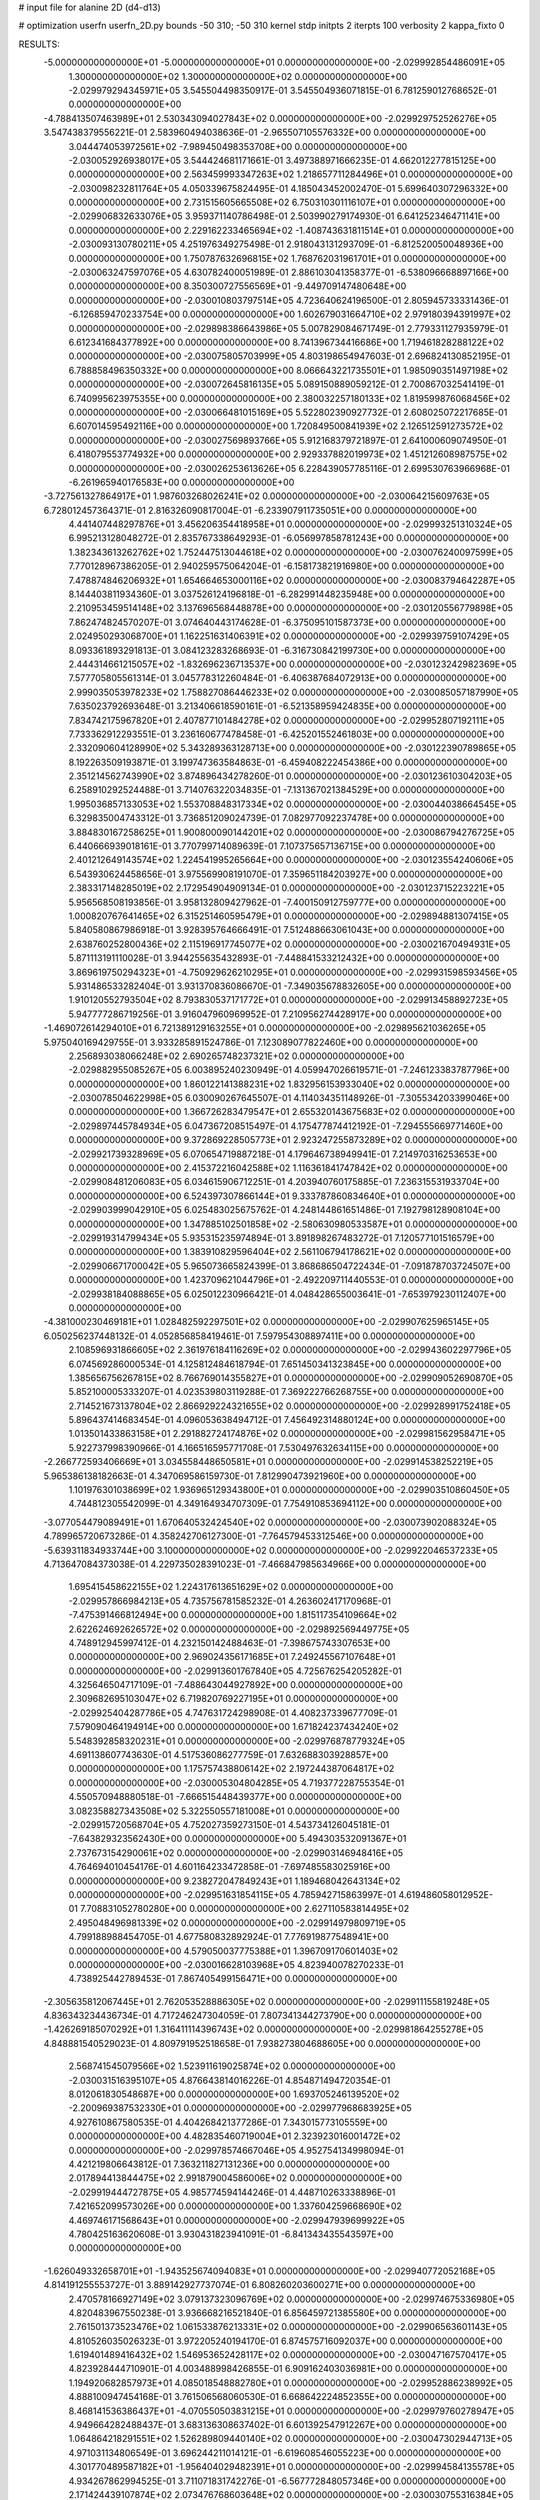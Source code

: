 # input file for alanine 2D (d4-d13)

# optimization
userfn       userfn_2D.py
bounds       -50 310; -50 310
kernel       stdp
initpts      2
iterpts      100
verbosity    2
kappa_fixto      0


RESULTS:
 -5.000000000000000E+01 -5.000000000000000E+01  0.000000000000000E+00      -2.029992854486091E+05
  1.300000000000000E+02  1.300000000000000E+02  0.000000000000000E+00      -2.029979294345971E+05       3.545504498350917E-01  3.545504936071815E-01       6.781259012768652E-01  0.000000000000000E+00
 -4.788413507463989E+01  2.530343094027843E+02  0.000000000000000E+00      -2.029929752526276E+05       3.547438379556221E-01  2.583960494038636E-01      -2.965507105576332E+00  0.000000000000000E+00
  3.044474053972561E+02 -7.989450498353708E+00  0.000000000000000E+00      -2.030052926938017E+05       3.544424681171661E-01  3.497388971666235E-01       4.662012277815125E+00  0.000000000000000E+00
  2.563459993347263E+02  1.218657711284496E+01  0.000000000000000E+00      -2.030098232811764E+05       4.050339675824495E-01  4.185043452002470E-01       5.699640307296332E+00  0.000000000000000E+00
  2.731515605665508E+02  6.750310301116107E+01  0.000000000000000E+00      -2.029906832633076E+05       3.959371140786498E-01  2.503990279174930E-01       6.641252346471141E+00  0.000000000000000E+00
  2.229162233465694E+02 -1.408743631811514E+01  0.000000000000000E+00      -2.030093130780211E+05       4.251976349275498E-01  2.918043131293709E-01      -6.812520050048936E+00  0.000000000000000E+00
  1.750787632696815E+02  1.768762031961701E+01  0.000000000000000E+00      -2.030063247597076E+05       4.630782400051989E-01  2.886103041358377E-01      -6.538096668897166E+00  0.000000000000000E+00
  8.350300727556569E+01 -9.449709147480648E+00  0.000000000000000E+00      -2.030010803797514E+05       4.723640624196500E-01  2.805945733331436E-01      -6.126859470233754E+00  0.000000000000000E+00
  1.602679031664710E+02  2.979180394391997E+02  0.000000000000000E+00      -2.029898386643986E+05       5.007829084671749E-01  2.779331127935979E-01       6.612341684377892E+00  0.000000000000000E+00
  8.741396734416686E+00  1.719461828288122E+02  0.000000000000000E+00      -2.030075805703999E+05       4.803198654947603E-01  2.696824130852195E-01       6.788858496350332E+00  0.000000000000000E+00
  8.066643221735501E+01  1.985090351497198E+02  0.000000000000000E+00      -2.030072645816135E+05       5.089150889059212E-01  2.700867032541419E-01       6.740995623975355E+00  0.000000000000000E+00
  2.380032257180133E+02  1.819599876068456E+02  0.000000000000000E+00      -2.030066481015169E+05       5.522802390927732E-01  2.608025072217685E-01       6.607014595492116E+00  0.000000000000000E+00
  1.720849500841939E+02  2.126512591273572E+02  0.000000000000000E+00      -2.030027569893766E+05       5.912168379721897E-01  2.641000609074950E-01       6.418079553774932E+00  0.000000000000000E+00
  2.929337882019973E+02  1.451212608987575E+02  0.000000000000000E+00      -2.030026253613626E+05       6.228439057785116E-01  2.699530763966968E-01      -6.261965940176583E+00  0.000000000000000E+00
 -3.727561327864917E+01  1.987603268026241E+02  0.000000000000000E+00      -2.030064215609763E+05       6.728012457364371E-01  2.816326090817004E-01      -6.233907911735051E+00  0.000000000000000E+00
  4.441407448297876E+01  3.456206354418958E+01  0.000000000000000E+00      -2.029993251310324E+05       6.995213128048272E-01  2.835767338649293E-01      -6.056997858781243E+00  0.000000000000000E+00
  1.382343613262762E+02  1.752447513044618E+02  0.000000000000000E+00      -2.030076240097599E+05       7.770128967386205E-01  2.940259575064204E-01      -6.158173821916980E+00  0.000000000000000E+00
  7.478874846206932E+01  1.654664653000116E+02  0.000000000000000E+00      -2.030083794642287E+05       8.144403811934360E-01  3.037526124196818E-01      -6.282991448235948E+00  0.000000000000000E+00
  2.210953459514148E+02  3.137696568448878E+00  0.000000000000000E+00      -2.030120556779898E+05       7.862474824570207E-01  3.074640443174628E-01      -6.375095101587373E+00  0.000000000000000E+00
  2.024950293068700E+01  1.162251631406391E+02  0.000000000000000E+00      -2.029939759107429E+05       8.093361893291813E-01  3.084123283268693E-01      -6.316730842199730E+00  0.000000000000000E+00
  2.444314661215057E+02 -1.832696236713537E+00  0.000000000000000E+00      -2.030123242982369E+05       7.577705805561314E-01  3.045778312260484E-01      -6.406387684072913E+00  0.000000000000000E+00
  2.999035053978233E+02  1.758827086446233E+02  0.000000000000000E+00      -2.030085057187990E+05       7.635023792693648E-01  3.213406618590161E-01      -6.521358959424835E+00  0.000000000000000E+00
  7.834742175967820E+01  2.407877101484278E+02  0.000000000000000E+00      -2.029952807192111E+05       7.733362912293551E-01  3.236160677478458E-01      -6.425201552461803E+00  0.000000000000000E+00
  2.332090604128990E+02  5.343289363128713E+00  0.000000000000000E+00      -2.030122390789865E+05       8.192263509193871E-01  3.199747363584863E-01      -6.459408222454386E+00  0.000000000000000E+00
  2.351214562743990E+02  3.874896434278260E-01  0.000000000000000E+00      -2.030123610304203E+05       6.258910292524488E-01  3.714076322034835E-01      -7.131367021384529E+00  0.000000000000000E+00
  1.995036857133053E+02  1.553708848317334E+02  0.000000000000000E+00      -2.030044038664545E+05       6.329835004743312E-01  3.736851209024739E-01       7.082977092237478E+00  0.000000000000000E+00
  3.884830167258625E+01  1.900800090144201E+02  0.000000000000000E+00      -2.030086794276725E+05       6.440666939018161E-01  3.770799714089639E-01       7.107375657136715E+00  0.000000000000000E+00
  2.401212649143574E+02  1.224541995265664E+00  0.000000000000000E+00      -2.030123554240606E+05       6.543930624458656E-01  3.975569908191070E-01       7.359651184203927E+00  0.000000000000000E+00
  2.383317148285019E+02  2.172954904909134E-01  0.000000000000000E+00      -2.030123715223221E+05       5.956568508193856E-01  3.958132809427962E-01      -7.400150912759777E+00  0.000000000000000E+00
  1.000820767641465E+02  6.315251460595479E+01  0.000000000000000E+00      -2.029894881307415E+05       5.840580867986918E-01  3.928395764666491E-01       7.512488663061043E+00  0.000000000000000E+00
  2.638760252800436E+02  2.115196917745077E+02  0.000000000000000E+00      -2.030021670494931E+05       5.871113191110028E-01  3.944255635432893E-01      -7.448841533212432E+00  0.000000000000000E+00
  3.869619750294323E+01 -4.750929626210295E+01  0.000000000000000E+00      -2.029931598593456E+05       5.931486533282404E-01  3.931370836086670E-01      -7.349035678832605E+00  0.000000000000000E+00
  1.910120552793504E+02  8.793830537171772E+01  0.000000000000000E+00      -2.029913458892723E+05       5.947777286719256E-01  3.916047960969952E-01       7.210956274428917E+00  0.000000000000000E+00
 -1.469072614294010E+01  6.721389129163255E+01  0.000000000000000E+00      -2.029895621036265E+05       5.975040169429755E-01  3.933285891524786E-01       7.123089077822460E+00  0.000000000000000E+00
  2.256893038066248E+02  2.690265748237321E+02  0.000000000000000E+00      -2.029882955085267E+05       6.003895240230949E-01  4.059947026619571E-01      -7.246123383787796E+00  0.000000000000000E+00
  1.860122141388231E+02  1.832956153933040E+02  0.000000000000000E+00      -2.030078504622998E+05       6.030090267645507E-01  4.114034351148926E-01      -7.305534203399046E+00  0.000000000000000E+00
  1.366726283479547E+01  2.655320143675683E+02  0.000000000000000E+00      -2.029897445784934E+05       6.047367208515497E-01  4.175477874412192E-01      -7.294555669771460E+00  0.000000000000000E+00
  9.372869228505773E+01  2.923247255873289E+02  0.000000000000000E+00      -2.029921739328969E+05       6.070654719887218E-01  4.179646738949941E-01       7.214970316253653E+00  0.000000000000000E+00
  2.415372216042588E+02  1.116361841747842E+02  0.000000000000000E+00      -2.029908481206083E+05       6.034615906712251E-01  4.203940760175885E-01       7.236315531933704E+00  0.000000000000000E+00
  6.524397307866144E+01  9.333787860834640E+01  0.000000000000000E+00      -2.029903999042910E+05       6.025483025675762E-01  4.248144861651486E-01       7.192798128908104E+00  0.000000000000000E+00
  1.347885102501858E+02 -2.580630980533587E+01  0.000000000000000E+00      -2.029919314799434E+05       5.935315235974894E-01  3.891898267483272E-01       7.120577101516579E+00  0.000000000000000E+00
  1.383910829596404E+02  2.561106794178621E+02  0.000000000000000E+00      -2.029906671700042E+05       5.965073665824399E-01  3.868686504722434E-01      -7.091878703724507E+00  0.000000000000000E+00
  1.423709621044796E+01 -2.492209711440553E-01  0.000000000000000E+00      -2.029938184088865E+05       6.025012230966421E-01  4.048428655003641E-01      -7.653979230112407E+00  0.000000000000000E+00
 -4.381000230469181E+01  1.028482592297501E+02  0.000000000000000E+00      -2.029907625965145E+05       6.050256237448132E-01  4.052856858419461E-01       7.597954308897411E+00  0.000000000000000E+00
  2.108596931866605E+02  2.361976184116269E+02  0.000000000000000E+00      -2.029943602297796E+05       6.074569286000534E-01  4.125812484618794E-01       7.651450341323845E+00  0.000000000000000E+00
  1.385656756267815E+02  8.766769014355827E+01  0.000000000000000E+00      -2.029909052690870E+05       5.852100005333207E-01  4.023539803119288E-01       7.369222766268755E+00  0.000000000000000E+00
  2.714521673137804E+02  2.866929224321655E+02  0.000000000000000E+00      -2.029928991752418E+05       5.896437414683454E-01  4.096053638494712E-01       7.456492314880124E+00  0.000000000000000E+00
  1.013501433863158E+01  2.291882724174876E+02  0.000000000000000E+00      -2.029981562958471E+05       5.922737998390966E-01  4.166516595771708E-01       7.530497632634115E+00  0.000000000000000E+00
 -2.266772593406669E+01  3.034558448650581E+01  0.000000000000000E+00      -2.029914538252219E+05       5.965386138182663E-01  4.347069586159730E-01       7.812990473921960E+00  0.000000000000000E+00
  1.101976301038699E+02  1.936965129343800E+01  0.000000000000000E+00      -2.029903510860450E+05       4.744812305542099E-01  4.349164934707309E-01       7.754910853694112E+00  0.000000000000000E+00
 -3.077054479089491E+01  1.670640532424540E+02  0.000000000000000E+00      -2.030073902088324E+05       4.789965720673286E-01  4.358242706127300E-01      -7.764579453312546E+00  0.000000000000000E+00
 -5.639311834933744E+00  3.100000000000000E+02  0.000000000000000E+00      -2.029922046537233E+05       4.713647084373038E-01  4.229735028391023E-01      -7.466847985634966E+00  0.000000000000000E+00
  1.695415458622155E+02  1.224317613651629E+02  0.000000000000000E+00      -2.029957866984213E+05       4.735756781585232E-01  4.263602417170968E-01      -7.475391466812494E+00  0.000000000000000E+00
  1.815117354109664E+02  2.622624692626572E+02  0.000000000000000E+00      -2.029892569449775E+05       4.748912945997412E-01  4.232150142488463E-01      -7.398675743307653E+00  0.000000000000000E+00
  2.969024356171685E+01  7.249245567107648E+01  0.000000000000000E+00      -2.029913601767840E+05       4.725676254205282E-01  4.325646504717109E-01      -7.488643044927892E+00  0.000000000000000E+00
  2.309682695103047E+02  6.719820769227195E+01  0.000000000000000E+00      -2.029925404287786E+05       4.747631724298908E-01  4.408237339677709E-01       7.579090464194914E+00  0.000000000000000E+00
  1.671824237434240E+02  5.548392858320231E+01  0.000000000000000E+00      -2.029976878779324E+05       4.691138607743630E-01  4.517536086277759E-01       7.632688303928857E+00  0.000000000000000E+00
  1.175757438806142E+02  2.197244387064817E+02  0.000000000000000E+00      -2.030005304804285E+05       4.719377228755354E-01  4.550570948880518E-01      -7.666515448439377E+00  0.000000000000000E+00
  3.082358827343508E+02  5.322550557181008E+01  0.000000000000000E+00      -2.029915720568704E+05       4.752027359273150E-01  4.543734126045181E-01      -7.643829323562430E+00  0.000000000000000E+00
  5.494303532091367E+01  2.737673154290061E+02  0.000000000000000E+00      -2.029903146948416E+05       4.764694010454176E-01  4.601164233472858E-01      -7.697485583025916E+00  0.000000000000000E+00
  9.238272047849243E+01  1.189468042643134E+02  0.000000000000000E+00      -2.029951631854115E+05       4.785942715863997E-01  4.619486058012952E-01       7.708831052780280E+00  0.000000000000000E+00
  2.627110583814495E+02  2.495048496981339E+02  0.000000000000000E+00      -2.029914979809719E+05       4.799188988454705E-01  4.677580832892924E-01       7.776919877548941E+00  0.000000000000000E+00
  4.579050037775388E+01  1.396709170601403E+02  0.000000000000000E+00      -2.030016628103968E+05       4.823940078270233E-01  4.738925442789453E-01       7.867405499156471E+00  0.000000000000000E+00
 -2.305635812067445E+01  2.762053528886305E+02  0.000000000000000E+00      -2.029911155819248E+05       4.836343234436734E-01  4.717246247304059E-01       7.807341344273790E+00  0.000000000000000E+00
 -1.426269185070292E+01  1.316411114396743E+02  0.000000000000000E+00      -2.029981864255278E+05       4.848881540529023E-01  4.809791952518658E-01       7.938273804688605E+00  0.000000000000000E+00
  2.568741545079566E+02  1.523911619025874E+02  0.000000000000000E+00      -2.030031516395107E+05       4.876643814016226E-01  4.854871494720354E-01       8.012061830548687E+00  0.000000000000000E+00
  1.693705246139520E+02 -2.200969387532330E+01  0.000000000000000E+00      -2.029977968683925E+05       4.927610867580535E-01  4.404268421377286E-01       7.343015773105559E+00  0.000000000000000E+00
  4.482835460719004E+01  2.323923016001472E+02  0.000000000000000E+00      -2.029978574667046E+05       4.952754134998094E-01  4.421219806643812E-01       7.363211827131236E+00  0.000000000000000E+00
  2.017894413844475E+02  2.991879004586006E+02  0.000000000000000E+00      -2.029919444727875E+05       4.985774594144246E-01  4.448710263338896E-01       7.421652099573026E+00  0.000000000000000E+00
  1.337604259668690E+02  4.469746171568643E+01  0.000000000000000E+00      -2.029947939699922E+05       4.780425163620608E-01  3.930431823941091E-01      -6.841343435543597E+00  0.000000000000000E+00
 -1.626049332658701E+01 -1.943525674094083E+01  0.000000000000000E+00      -2.029940772052168E+05       4.814191255553727E-01  3.889142927737074E-01       6.808260203600271E+00  0.000000000000000E+00
  2.470578166927149E+02  3.079137323096769E+02  0.000000000000000E+00      -2.029974675336980E+05       4.820483967550238E-01  3.936668216521840E-01       6.856459721385580E+00  0.000000000000000E+00
  2.761501373523476E+02  1.061533876213331E+02  0.000000000000000E+00      -2.029906563601143E+05       4.810526035026323E-01  3.972205240194170E-01       6.874575716092037E+00  0.000000000000000E+00
  1.619401489416432E+02  1.546953652428117E+02  0.000000000000000E+00      -2.030047167570417E+05       4.823928444710901E-01  4.003488998426855E-01       6.909162403036981E+00  0.000000000000000E+00
  1.194920682857973E+01  4.085018548882780E+01  0.000000000000000E+00      -2.029952886238992E+05       4.888100947454168E-01  3.761506568060530E-01       6.668642224852355E+00  0.000000000000000E+00
  8.468141536386437E+01 -4.070550503831215E+01  0.000000000000000E+00      -2.029979760278947E+05       4.949664282488437E-01  3.683136308637402E-01       6.601392547912267E+00  0.000000000000000E+00
  1.064864218291551E+02  1.526289809440140E+02  0.000000000000000E+00      -2.030047302944713E+05       4.971031134806549E-01  3.696244211014121E-01      -6.619608546055223E+00  0.000000000000000E+00
  4.301770489587182E+01 -1.956404029482391E+01  0.000000000000000E+00      -2.029994584135578E+05       4.934267862994525E-01  3.711071831742276E-01      -6.567772848057346E+00  0.000000000000000E+00
  2.171424439107874E+02  2.073476768603648E+02  0.000000000000000E+00      -2.030030755316384E+05       4.942737881721547E-01  3.740738149115078E-01      -6.599278631380684E+00  0.000000000000000E+00
 -5.000000000000000E+01  2.248297841054647E+02  0.000000000000000E+00      -2.029997040975418E+05       4.932284637924907E-01  3.778694123186986E-01      -6.620505727135193E+00  0.000000000000000E+00
  1.372222585736968E+02  1.493413648837218E+00  0.000000000000000E+00      -2.029929748360306E+05       4.902510968191006E-01  3.740984665964278E-01      -6.539976939867111E+00  0.000000000000000E+00
  6.745005578644798E+01  5.434186201187516E+01  0.000000000000000E+00      -2.029928862053203E+05       4.917003490620824E-01  3.759459819831778E-01      -6.559995583793528E+00  0.000000000000000E+00
  2.025221363405996E+02  4.669233579973224E+01  0.000000000000000E+00      -2.030014971574685E+05       4.900935513598190E-01  3.751650756508225E-01       6.527437777317947E+00  0.000000000000000E+00
  2.077385002947127E+02  1.233883225637151E+02  0.000000000000000E+00      -2.029948802918813E+05       4.948226030301751E-01  3.735886048418185E-01       6.533998523340319E+00  0.000000000000000E+00
  5.320250469470646E+00  2.010441078075149E+02  0.000000000000000E+00      -2.030057481162202E+05       4.970867304367965E-01  3.744871748656132E-01       6.554366512954118E+00  0.000000000000000E+00
  1.058872806552046E+02  2.650340063682183E+02  0.000000000000000E+00      -2.029904315749770E+05       4.992092910780666E-01  3.746637256430407E-01      -6.567317466723681E+00  0.000000000000000E+00
 -4.405247054488775E+00  9.654443764432136E+01  0.000000000000000E+00      -2.029900979045609E+05       4.937983213867339E-01  3.751095995857517E-01      -6.511872249412921E+00  0.000000000000000E+00
 -2.057589869641278E+01  2.417457611196013E+02  0.000000000000000E+00      -2.029948040771443E+05       4.975152486960530E-01  3.747190775543295E-01      -6.527633709674041E+00  0.000000000000000E+00
  2.519494839418667E+02  4.609813198707098E+01  0.000000000000000E+00      -2.029979431373510E+05       5.037048074799474E-01  3.697024208337992E-01      -6.504584063946466E+00  0.000000000000000E+00
  1.050965020549966E+02  9.569594662601970E+01  0.000000000000000E+00      -2.029901907813778E+05       5.021966190793118E-01  3.719981664394085E-01       6.501327500175702E+00  0.000000000000000E+00
  2.800361348850172E+02 -3.734570026864590E+01  0.000000000000000E+00      -2.030047818807753E+05       5.052793949342458E-01  3.720402670213716E-01      -6.539207974629468E+00  0.000000000000000E+00
  1.300859548080836E+02  2.858853384405509E+02  0.000000000000000E+00      -2.029891941104863E+05       5.082406166232984E-01  3.727087650653039E-01       6.569196533063704E+00  0.000000000000000E+00
  1.457377913118726E+02  2.006311163812794E+02  0.000000000000000E+00      -2.030056122255418E+05       5.099530805969719E-01  3.733713264409233E-01       6.584268691988027E+00  0.000000000000000E+00
  2.411202311593805E+02  2.286560384182717E+02  0.000000000000000E+00      -2.029961341925924E+05       5.115662649313775E-01  3.736737012888562E-01       6.598580819500119E+00  0.000000000000000E+00
  6.439573413694212E+01  1.166709305321254E+01  0.000000000000000E+00      -2.030023602866290E+05       4.961848970447633E-01  3.852925617424338E-01       6.664335006895565E+00  0.000000000000000E+00
  2.326363827622063E+02  1.393152286239379E+02  0.000000000000000E+00      -2.029988659972227E+05       4.972116555674186E-01  3.845411429708023E-01       6.648221751716600E+00  0.000000000000000E+00
 -5.000000000000000E+01  8.030611922226974E+01  0.000000000000000E+00      -2.029887859626105E+05       4.975660619889856E-01  3.867586499674466E-01      -6.671813109612488E+00  0.000000000000000E+00
  2.258621863475902E+01  2.886199620505564E+02  0.000000000000000E+00      -2.029891491701089E+05       4.961959076060624E-01  3.887653334421214E-01      -6.669445680570569E+00  0.000000000000000E+00
  3.074402050307714E+02  1.767833108524475E+01  0.000000000000000E+00      -2.029987680955292E+05       4.940397482388855E-01  3.911164012634301E-01       6.664109384670078E+00  0.000000000000000E+00
  1.071535296219730E+02  1.868157180323948E+02  0.000000000000000E+00      -2.030078354683373E+05       4.957316938870158E-01  3.922835268706775E-01       6.691412820638728E+00  0.000000000000000E+00
 -2.034900346220950E+01  4.748002022060392E+00  0.000000000000000E+00      -2.029917798796967E+05       4.869201682238354E-01  3.741358538754506E-01       6.381007449916397E+00  0.000000000000000E+00